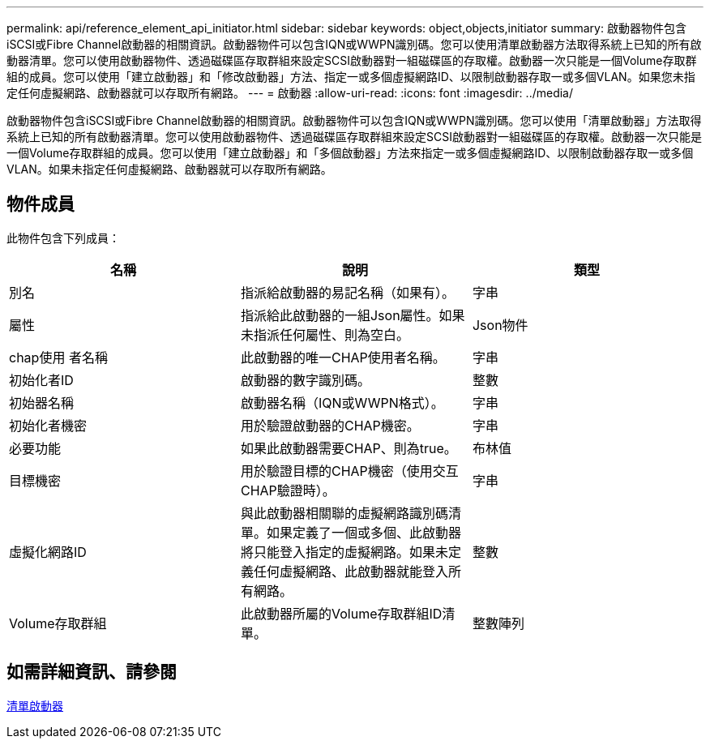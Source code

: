---
permalink: api/reference_element_api_initiator.html 
sidebar: sidebar 
keywords: object,objects,initiator 
summary: 啟動器物件包含iSCSI或Fibre Channel啟動器的相關資訊。啟動器物件可以包含IQN或WWPN識別碼。您可以使用清單啟動器方法取得系統上已知的所有啟動器清單。您可以使用啟動器物件、透過磁碟區存取群組來設定SCSI啟動器對一組磁碟區的存取權。啟動器一次只能是一個Volume存取群組的成員。您可以使用「建立啟動器」和「修改啟動器」方法、指定一或多個虛擬網路ID、以限制啟動器存取一或多個VLAN。如果您未指定任何虛擬網路、啟動器就可以存取所有網路。 
---
= 啟動器
:allow-uri-read: 
:icons: font
:imagesdir: ../media/


[role="lead"]
啟動器物件包含iSCSI或Fibre Channel啟動器的相關資訊。啟動器物件可以包含IQN或WWPN識別碼。您可以使用「清單啟動器」方法取得系統上已知的所有啟動器清單。您可以使用啟動器物件、透過磁碟區存取群組來設定SCSI啟動器對一組磁碟區的存取權。啟動器一次只能是一個Volume存取群組的成員。您可以使用「建立啟動器」和「多個啟動器」方法來指定一或多個虛擬網路ID、以限制啟動器存取一或多個VLAN。如果未指定任何虛擬網路、啟動器就可以存取所有網路。



== 物件成員

此物件包含下列成員：

|===
| 名稱 | 說明 | 類型 


 a| 
別名
 a| 
指派給啟動器的易記名稱（如果有）。
 a| 
字串



 a| 
屬性
 a| 
指派給此啟動器的一組Json屬性。如果未指派任何屬性、則為空白。
 a| 
Json物件



 a| 
chap使用 者名稱
 a| 
此啟動器的唯一CHAP使用者名稱。
 a| 
字串



 a| 
初始化者ID
 a| 
啟動器的數字識別碼。
 a| 
整數



 a| 
初始器名稱
 a| 
啟動器名稱（IQN或WWPN格式）。
 a| 
字串



 a| 
初始化者機密
 a| 
用於驗證啟動器的CHAP機密。
 a| 
字串



 a| 
必要功能
 a| 
如果此啟動器需要CHAP、則為true。
 a| 
布林值



 a| 
目標機密
 a| 
用於驗證目標的CHAP機密（使用交互CHAP驗證時）。
 a| 
字串



 a| 
虛擬化網路ID
 a| 
與此啟動器相關聯的虛擬網路識別碼清單。如果定義了一個或多個、此啟動器將只能登入指定的虛擬網路。如果未定義任何虛擬網路、此啟動器就能登入所有網路。
 a| 
整數



 a| 
Volume存取群組
 a| 
此啟動器所屬的Volume存取群組ID清單。
 a| 
整數陣列

|===


== 如需詳細資訊、請參閱

xref:reference_element_api_listinitiators.adoc[清單啟動器]
